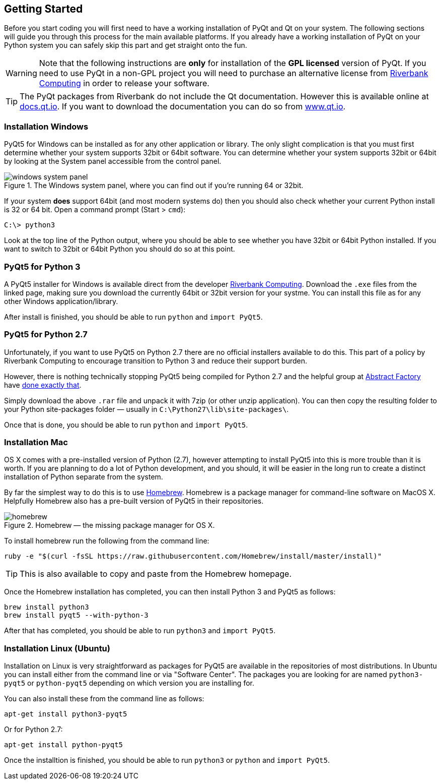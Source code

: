 == Getting Started

Before you start coding you will first need to have a working installation of 
PyQt and Qt on your system. The following sections will guide you through this
process for the main available platforms. If you already have a working installation
of PyQt on your Python system you can safely skip this part and get straight
onto the fun.


[WARNING]
====
Note that the following instructions are *only* for installation of the *GPL licensed*
version of PyQt. If you need to use PyQt in a non-GPL project you will
need to purchase an alternative license from https://www.riverbankcomputing.com[Riverbank Computing] 
in order to release your software.
====

[TIP]
====
The PyQt packages from Riverbank do not include the Qt documentation. However this
is available online at http://docs.qt.io[docs.qt.io]. If you want to 
download the documentation you can do so from http://www.qt.io[www.qt.io].
====

=== Installation Windows

PyQt5 for Windows can be installed as for any other application or library. The only
slight complication is that you must first determine whether your system supports
32bit or 64bit software. You can determine whether your system supports 32bit or 64bit 
by looking at the System panel accessible from the control panel.

.The Windows system panel, where you can find out if you're running 64 or 32bit.
image::windows-system-panel.png[scaledwidth=50%,align="center"]

If your system *does* support 64bit (and most modern systems do) then you 
should also check whether your current Python install is 32 or 64 bit. Open a command
prompt (Start > `cmd`):

[.terminal]
----
C:\> python3
----
    
Look at the top line of the Python output, where you should be able to see whether
you have 32bit or 64bit Python installed. If you want to switch to 32bit or 64bit 
Python you should do so at this point.

=== PyQt5 for Python 3

A PyQt5 installer for Windows is available direct from the developer 
https://www.riverbankcomputing.com/software/pyqt/download5[Riverbank Computing]. 
Download the `.exe` files from the linked page, making sure you download the currently 64bit or 32bit version for your
systme. You can install this file as for any other Windows application/library.

After install is finished, you should be able to run `python` and `import PyQt5`.

=== PyQt5 for Python 2.7

Unfortunately, if you want to use PyQt5 on Python 2.7 there are no official installers
available to do this. This part of a policy by Riverbank Computing to encourage
transition to Python 3 and reduce their support burden.

However, there is nothing technically stopping PyQt5 being compiled for Python 2.7 and
the helpful group at http://abstractfactory.io[Abstract Factory] have 
http://blog.abstractfactory.io/pyqt5-1-1-for-python-2-7/[done exactly that].

Simply download the above `.rar` file and unpack it with 7zip (or other unzip application).
You can then copy the resulting folder to your Python site-packages folder — usually
in `C:\Python27\lib\site-packages\`.

Once that is done, you should be able to run `python` and `import PyQt5`.

=== Installation Mac

OS X comes with a pre-installed version of Python (2.7), however attempting to 
install PyQt5 into this is more trouble than it is worth. If you are planning to 
do a lot of Python development, and you should, it will be easier in the long
run to create a distinct installation of Python separate from the system.

By far the simplest way to do this is to use http://brew.sh/[Homebrew]. Homebrew
is a package manager for command-line software on MacOS X. Helpfully Homebrew also
has a pre-built version of PyQt5 in their repositories.

.Homebrew — the missing package manager for OS X.
image::homebrew.png[scaledwidth=50%,align="center"]

To install homebrew run the following from the command line:

[.terminal]
----
ruby -e "$(curl -fsSL https://raw.githubusercontent.com/Homebrew/install/master/install)"
----

TIP: This is also available to copy and paste from the Homebrew homepage.

Once the Homebrew installation has completed, you can then install Python 3 and PyQt5 
as follows:

[.terminal]
----
brew install python3
brew install pyqt5 --with-python-3
----
    
After that has completed, you should be able to run `python3` and `import PyQt5`.    

=== Installation Linux (Ubuntu)

Installation on Linux is very straightforward as packages for PyQt5 are available in
the repositories of most distributions. In Ubuntu you can install either from
the command line or via "Software Center". The packages you are looking for are
named `python3-pyqt5` or `python-pyqt5` depending on which version you are installing for.

You can also install these from the command line as follows:

[.terminal]
----
apt-get install python3-pyqt5
----
    
Or for Python 2.7:

[.terminal]
----
apt-get install python-pyqt5
----

Once the installtion is finished, you should be able to run `python3` or `python` and `import PyQt5`.    
    
    
    

    
    
